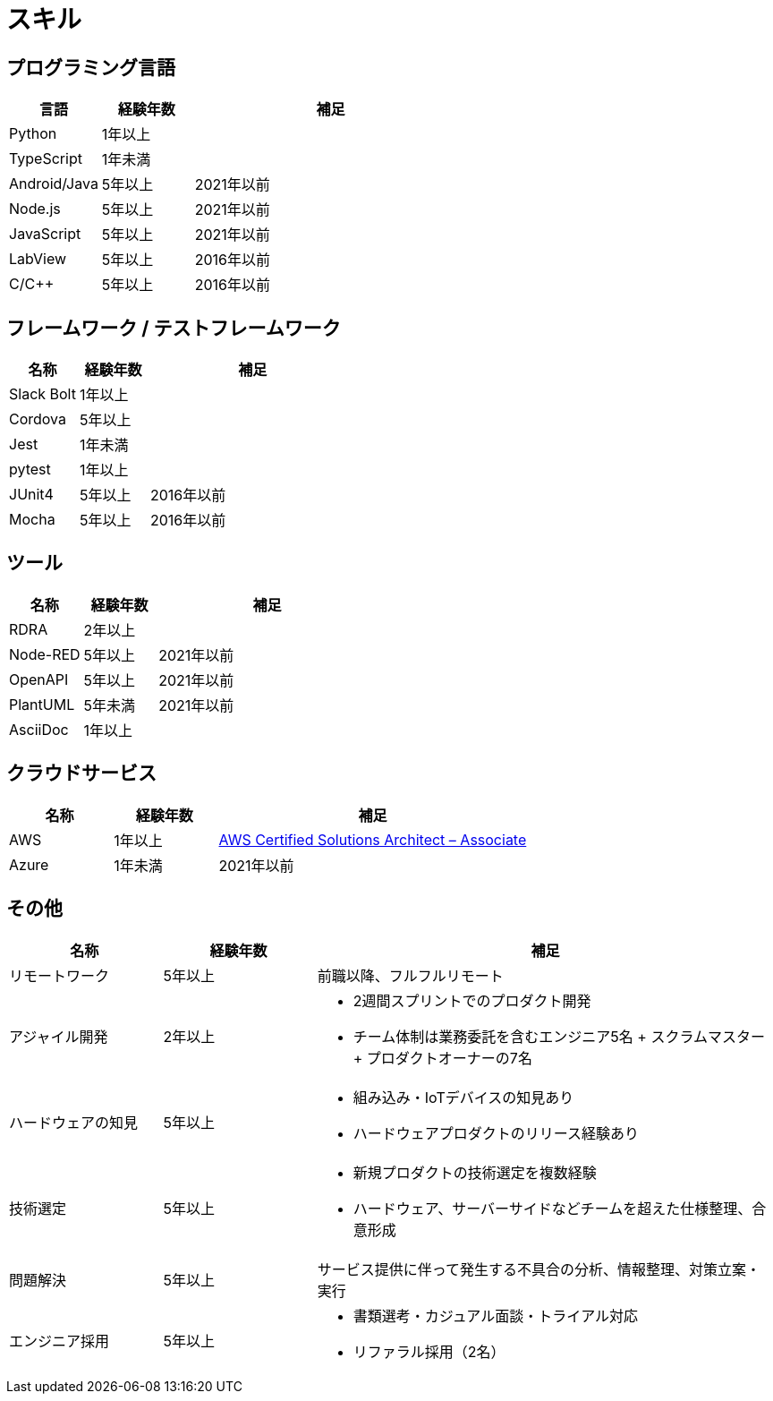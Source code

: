 # スキル

## プログラミング言語

[cols="1,1,3a" options="header"]
|===
|言語 | 経験年数 | 補足

| Python
| 1年以上
|

| TypeScript
| 1年未満
|

| Android/Java
| 5年以上
| 2021年以前

| Node.js
| 5年以上
| 2021年以前

| JavaScript
| 5年以上
| 2021年以前

| LabView
| 5年以上
| 2016年以前

| C/C++
| 5年以上
| 2016年以前

|===

## フレームワーク / テストフレームワーク

[cols="1,1,3a" options="header"]
|===
|名称 |経験年数 | 補足

| Slack Bolt
| 1年以上
|


| Cordova
| 5年以上
|

| Jest
| 1年未満
|

| pytest
| 1年以上
|

| JUnit4
| 5年以上
| 2016年以前

| Mocha
| 5年以上
| 2016年以前

|===

## ツール

[cols="1,1,3a" options="header"]
|===
|名称 |経験年数 | 補足

| RDRA
| 2年以上
|

| Node-RED
| 5年以上
| 2021年以前


| OpenAPI
| 5年以上
| 2021年以前

| PlantUML
| 5年未満
| 2021年以前

| AsciiDoc
| 1年以上
|

|===

## クラウドサービス

[cols="1,1,3a" options="header"]
|===
|名称 |経験年数 | 補足

| AWS
| 1年以上
| https://www.credly.com/badges/5aa23c7f-33be-4741-9fed-ca4544fd8150?source=linked_in_profile[AWS Certified Solutions Architect – Associate]

| Azure
| 1年未満
| 2021年以前

|===

## その他

[cols="1,1,3a" options="header"]
|===
|名称 |経験年数 | 補足

| リモートワーク
| 5年以上
| 前職以降、フルフルリモート

| アジャイル開発
| 2年以上
|
* 2週間スプリントでのプロダクト開発
* チーム体制は業務委託を含むエンジニア5名 + スクラムマスター + プロダクトオーナーの7名

| ハードウェアの知見
| 5年以上
|
* 組み込み・IoTデバイスの知見あり
* ハードウェアプロダクトのリリース経験あり

| 技術選定
| 5年以上
|
* 新規プロダクトの技術選定を複数経験
* ハードウェア、サーバーサイドなどチームを超えた仕様整理、合意形成

| 問題解決
| 5年以上
| サービス提供に伴って発生する不具合の分析、情報整理、対策立案・実行

| エンジニア採用
| 5年以上
|
* 書類選考・カジュアル面談・トライアル対応
* リファラル採用（2名）

|===
